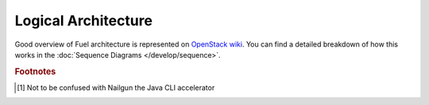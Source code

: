 Logical Architecture
====================

Good overview of Fuel architecture is represented on
`OpenStack wiki <https://wiki.openstack.org/wiki/Fuel#Fuel_architecture>`_.
You can find a detailed breakdown of how this works in the
:doc:`Sequence Diagrams </develop/sequence>`.

.. rubric:: Footnotes

.. [#fn1] Not to be confused with Nailgun the Java CLI accelerator

